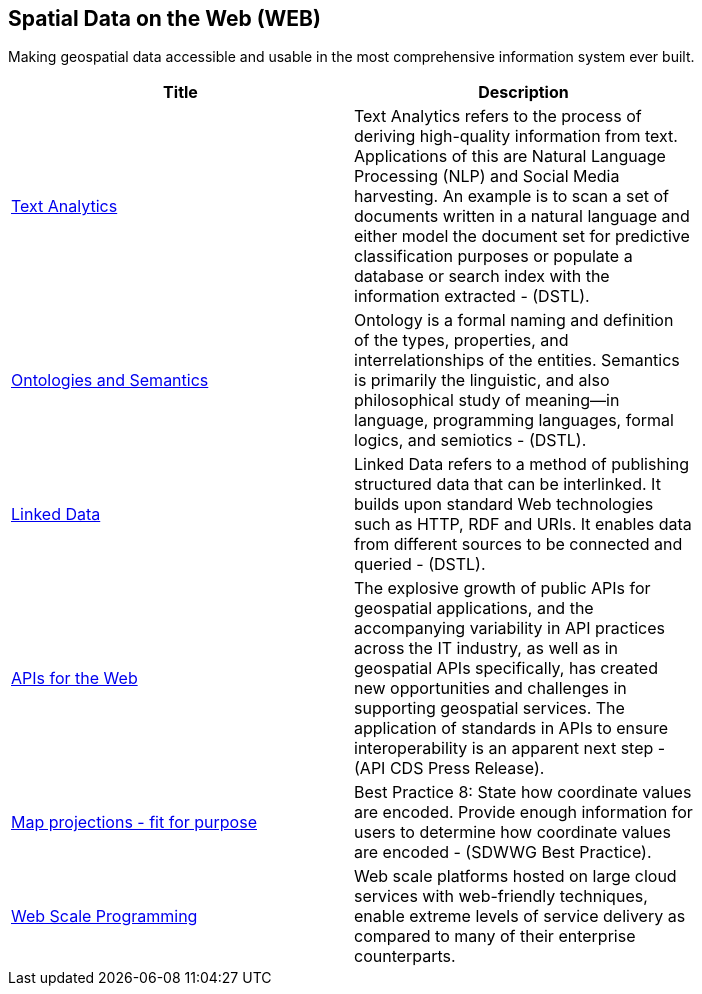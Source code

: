 //////
comment
//////

<<<

== Spatial Data on the Web (WEB)

Making geospatial data accessible and usable in the most comprehensive information system ever built.

<<<

[width="80%", options="header"]
|=======================
|Title      |Description

|link:OtherTrends/TextAnalytics.adoc[Text Analytics]
|Text Analytics refers to the process of deriving high-quality information from text. Applications of this are Natural Language Processing (NLP) and Social Media harvesting. An example is to scan a set of documents written in a natural language and either model the document set for predictive classification purposes or populate a database or search index with the information extracted - (DSTL).

|link:OtherTrends/OntologiesAndSemantics.adoc[Ontologies and Semantics]
|Ontology is a formal naming and definition of the types, properties, and interrelationships of the entities.  Semantics is primarily the linguistic, and also philosophical study of meaning—in language, programming languages, formal logics, and semiotics - (DSTL).

|link:RipeTrends/LinkedData.adoc[Linked Data]
|Linked Data refers to a method of publishing structured data that can be interlinked. It builds upon standard Web technologies such as HTTP, RDF and URIs. It enables data from different sources to be connected and queried -  (DSTL).

|link:RipeTrends/APIs4.adoc[APIs for the Web]
|The explosive growth of public APIs for geospatial applications, and the accompanying variability in API practices across the IT industry, as well as in geospatial APIs specifically, has created new opportunities and challenges in supporting geospatial services. The application of standards in APIs to ensure interoperability is an apparent next step - (API CDS Press Release).

|link:OtherTrends/MapProjectionsFitForPurpose.adoc[Map projections - fit for purpose]
|Best Practice 8: State how coordinate values are encoded. Provide enough information for users to determine how coordinate values are encoded -  (SDWWG Best Practice).

|link:OtherTrends/WebTrends.adoc[Web Scale Programming]
|Web scale platforms hosted on large cloud services with web-friendly techniques, enable extreme levels of service delivery as compared to many of their enterprise counterparts.

|=======================
